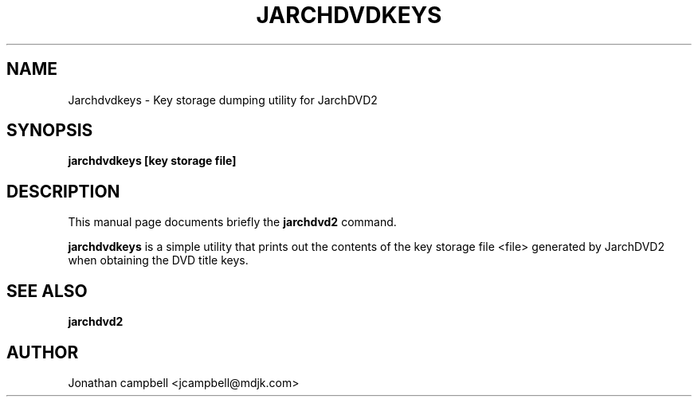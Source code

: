 .\" Hey, EMACS: -*- nroff -*-
.\" jarchdvd2.1 is copyright (C) 2005
.\" Jonathan Campbell
.\"
.\" This is free documentation, see the latest version of the GNU General
.\" Public License for copying conditions. There is NO warranty.
.\"
.\" $Id: nano.1,v 1.41 2003/06/29 02:25:46 dolorous Exp $
.TH JARCHDVDKEYS "May 7th, 2005"
.\" Please adjust this date whenever revising the manpage.
.\"

.SH NAME
Jarchdvdkeys \- Key storage dumping utility for JarchDVD2

.SH SYNOPSIS
.B jarchdvdkeys [key storage file]
.br

.SH DESCRIPTION
This manual page documents briefly the \fBjarchdvd2\fP command.
.PP
.\" TeX users may be more comfortable with the \fB<whatever>\fP and
.\" \fI<whatever>\fP escape sequences to invoke bold face and italics, 
.\" respectively.
\fBjarchdvdkeys\fP is a simple utility that prints out the contents of
the key storage file <file> generated by JarchDVD2 when obtaining the
DVD title keys.

.SH SEE ALSO
.TP
.B jarchdvd2

.SH AUTHOR
Jonathan campbell <jcampbell@mdjk.com>

